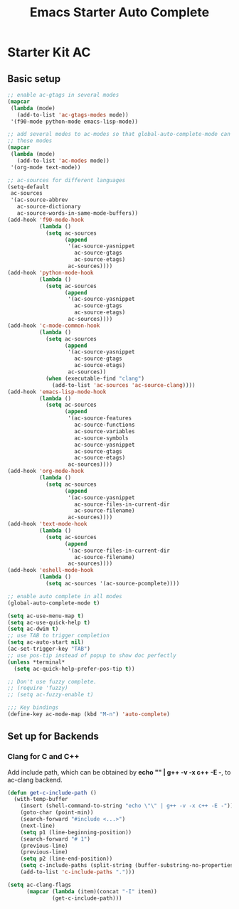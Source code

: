 #+TITLE: Emacs Starter Auto Complete
#+OPTIONS: toc:2 num:nil ^:nil

* Starter Kit AC

** Basic setup
#+BEGIN_SRC emacs-lisp
;; enable ac-gtags in several modes
(mapcar
 (lambda (mode)
   (add-to-list 'ac-gtags-modes mode))
 '(f90-mode python-mode emacs-lisp-mode))

;; add several modes to ac-modes so that global-auto-complete-mode can run on
;; these modes
(mapcar
 (lambda (mode)
   (add-to-list 'ac-modes mode))
 '(org-mode text-mode))

;; ac-sources for different languages
(setq-default
 ac-sources
 '(ac-source-abbrev
   ac-source-dictionary
   ac-source-words-in-same-mode-buffers))
(add-hook 'f90-mode-hook
          (lambda ()
            (setq ac-sources
                  (append
                   '(ac-source-yasnippet
                     ac-source-gtags
                     ac-source-etags)
                   ac-sources))))
(add-hook 'python-mode-hook
          (lambda ()
            (setq ac-sources
                  (append
                   '(ac-source-yasnippet
                     ac-source-gtags
                     ac-source-etags)
                   ac-sources))))
(add-hook 'c-mode-common-hook
          (lambda ()
            (setq ac-sources
                  (append
                   '(ac-source-yasnippet
                     ac-source-gtags
                     ac-source-etags)
                   ac-sources))
            (when (executable-find "clang")
              (add-to-list 'ac-sources 'ac-source-clang))))
(add-hook 'emacs-lisp-mode-hook
          (lambda ()
            (setq ac-sources
                  (append
                   '(ac-source-features
                     ac-source-functions
                     ac-source-variables
                     ac-source-symbols
                     ac-source-yasnippet
                     ac-source-gtags
                     ac-source-etags)
                   ac-sources))))
(add-hook 'org-mode-hook
          (lambda ()
            (setq ac-sources
                  (append
                   '(ac-source-yasnippet
                     ac-source-files-in-current-dir
                     ac-source-filename)
                   ac-sources))))
(add-hook 'text-mode-hook
          (lambda ()
            (setq ac-sources
                  (append
                   '(ac-source-files-in-current-dir
                     ac-source-filename)
                   ac-sources))))
(add-hook 'eshell-mode-hook
          (lambda ()
            (setq ac-sources '(ac-source-pcomplete))))

;; enable auto complete in all modes
(global-auto-complete-mode t)

(setq ac-use-menu-map t)
(setq ac-use-quick-help t)
(setq ac-dwim t)
;; use TAB to trigger completion
(setq ac-auto-start nil)
(ac-set-trigger-key "TAB")
;; use pos-tip instead of popup to show doc perfectly
(unless *terminal*
  (setq ac-quick-help-prefer-pos-tip t))

;; Don't use fuzzy complete.
;; (require 'fuzzy)
;; (setq ac-fuzzy-enable t)

;;; Key bindings
(define-key ac-mode-map (kbd "M-n") 'auto-complete)
#+END_SRC

** Set up for Backends
*** Clang for C and C++
Add include path, which can be obtained by *echo "" | g++ -v -x c++ -E -*, to
ac-clang backend.
#+BEGIN_SRC emacs-lisp
(defun get-c-include-path ()
  (with-temp-buffer
    (insert (shell-command-to-string "echo \"\" | g++ -v -x c++ -E -"))
    (goto-char (point-min))
    (search-forward "#include <...>")
    (next-line)
    (setq p1 (line-beginning-position))
    (search-forward "# 1")
    (previous-line)
    (previous-line)
    (setq p2 (line-end-position))
    (setq c-include-paths (split-string (buffer-substring-no-properties p1 p2)))
    (add-to-list 'c-include-paths ".")))

(setq ac-clang-flags
      (mapcar (lambda (item)(concat "-I" item))
              (get-c-include-path)))
#+END_SRC
